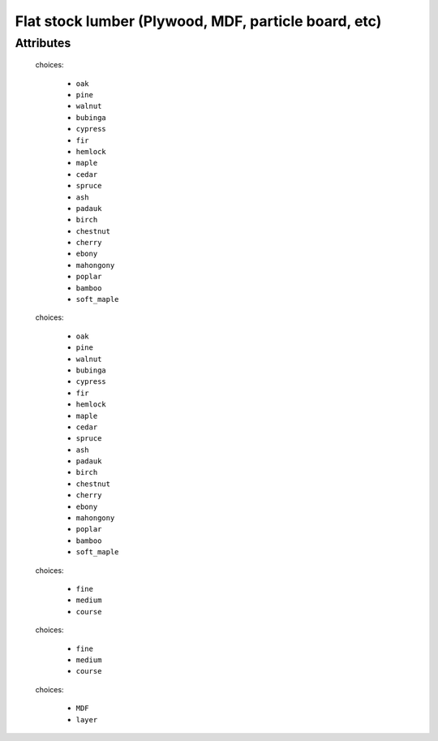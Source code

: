 Flat stock lumber (Plywood, MDF, particle board, etc)
=====================================================

.. raw:: html

    <pre><b>part.category.wood_panel</b> <i>string</i></pre>

..

''''''''''
Attributes
''''''''''

.. raw:: html

    <pre><b>top_surface</b> <i>radio_select</i></pre>

..

    choices:
    
      * ``oak``
    
      * ``pine``
    
      * ``walnut``
    
      * ``bubinga``
    
      * ``cypress``
    
      * ``fir``
    
      * ``hemlock``
    
      * ``maple``
    
      * ``cedar``
    
      * ``spruce``
    
      * ``ash``
    
      * ``padauk``
    
      * ``birch``
    
      * ``chestnut``
    
      * ``cherry``
    
      * ``ebony``
    
      * ``mahongony``
    
      * ``poplar``
    
      * ``bamboo``
    
      * ``soft_maple``
    
    
    
.. raw:: html

    <pre><b>bottom_surface</b> <i>radio_select</i></pre>

..

    choices:
    
      * ``oak``
    
      * ``pine``
    
      * ``walnut``
    
      * ``bubinga``
    
      * ``cypress``
    
      * ``fir``
    
      * ``hemlock``
    
      * ``maple``
    
      * ``cedar``
    
      * ``spruce``
    
      * ``ash``
    
      * ``padauk``
    
      * ``birch``
    
      * ``chestnut``
    
      * ``cherry``
    
      * ``ebony``
    
      * ``mahongony``
    
      * ``poplar``
    
      * ``bamboo``
    
      * ``soft_maple``
    
    
    
.. raw:: html

    <pre><b>top_quality</b> <i>radio_select</i></pre>

..

    choices:
    
      * ``fine``
    
      * ``medium``
    
      * ``course``
    
    
    
.. raw:: html

    <pre><b>bottom_quality</b> <i>radio_select</i></pre>

..

    choices:
    
      * ``fine``
    
      * ``medium``
    
      * ``course``
    
    
    
.. raw:: html

    <pre><b>width</b> <i>length</i></pre>

..

    
.. raw:: html

    <pre><b>length</b> <i>length</i></pre>

..

    
.. raw:: html

    <pre><b>thickness</b> <i>length</i></pre>

..

    
.. raw:: html

    <pre><b>core</b> <i>radio_select</i></pre>

..

    choices:
    
      * ``MDF``
    
      * ``layer``
    
    
    
